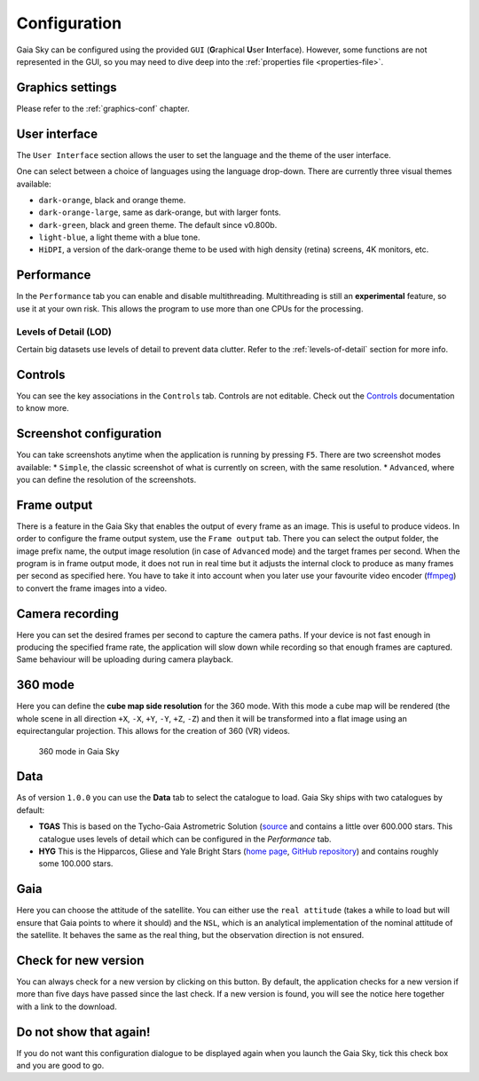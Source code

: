 .. _configuration:

Configuration
*************

Gaia Sky can be configured using the provided ``GUI`` (**G**\ raphical **U**\ ser **I**\ nterface).
However, some functions are not represented in the GUI, so you may need
to dive deep into the :ref:`properties file <properties-file>`.

Graphics settings
=================

Please refer to the :ref:`graphics-conf` chapter.

.. _user-interface-config:

User interface
==============

The ``User Interface`` section allows the user to set the language and the
theme of the user interface.

One can select between a choice of languages using the language
drop-down. There are currently three visual themes available:

-  ``dark-orange``, black and orange theme.
-  ``dark-orange-large``, same as dark-orange, but with larger fonts.
-  ``dark-green``, black and green theme. The default since v0.800b.
-  ``light-blue``, a light theme with a blue tone.
-  ``HiDPI``, a version of the dark-orange theme to be used with high
   density (retina) screens, 4K monitors, etc.

Performance
===========

In the ``Performance`` tab you can enable and disable multithreading.
Multithreading is still an **experimental** feature, so use it at your
own risk. This allows the program to use more than one CPUs for the
processing.

Levels of Detail (LOD)
----------------------

Certain big datasets use levels of detail to prevent data clutter.
Refer to the :ref:`levels-of-detail` section for more info.

Controls
========

You can see the key associations in the ``Controls`` tab. Controls are
not editable. Check out the `Controls <Controls.rst>`_\  documentation
to know more.

Screenshot configuration
========================

You can take screenshots anytime when the application is running by
pressing ``F5``. There are two screenshot modes available: \*
``Simple``, the classic screenshot of what is currently on screen, with
the same resolution. \* ``Advanced``, where you can define the
resolution of the screenshots.

Frame output
============

There is a feature in the Gaia Sky that enables the output of every
frame as an image. This is useful to produce videos. In order to
configure the frame output system, use the ``Frame output`` tab. There
you can select the output folder, the image prefix name, the output
image resolution (in case of ``Advanced`` mode) and the target frames
per second. When the program is in frame output mode, it does not run in
real time but it adjusts the internal clock to produce as many frames
per second as specified here. You have to take it into account when you
later use your favourite video encoder
(`ffmpeg <https://www.ffmpeg.org/>`__) to convert the frame images into
a video.

Camera recording
================

Here you can set the desired frames per second to capture the camera
paths. If your device is not fast enough in producing the specified
frame rate, the application will slow down while recording so that
enough frames are captured. Same behaviour will be uploading during
camera playback.

.. _360-mode-config:

360 mode
========

Here you can define the **cube map side resolution** for the 360 mode.
With this mode a cube map will be rendered (the whole scene in all
direction ``+X``, ``-X``, ``+Y``, ``-Y``, ``+Z``, ``-Z``) and then
it will be transformed into a flat image using an equirectangular
projection. This allows for the creation of 360 (VR) videos.

.. figure:: img/360.jpg
   :width: 90%
   :alt: 360 mode in Gaia Sky

   360 mode in Gaia Sky


Data
====

As of version ``1.0.0`` you can use the **Data** tab to select the
catalogue to load. Gaia Sky ships with two catalogues by default:

*  **TGAS** This is based on the Tycho-Gaia Astrometric Solution (`source <http://gaia.ari.uni-heidelberg.de>`__ and contains a little over 600.000 stars. This catalogue uses levels of detail which can be configured in the *Performance* tab.

*  **HYG** This is the Hipparcos, Gliese and Yale Bright Stars (`home page <http://www.astronexus.com/hyg>`__, `GitHub repository <https://github.com/astronexus/HYG-Database>`__) and contains roughly some 100.000 stars.

Gaia
====

Here you can choose the attitude of the satellite. You can either use
the ``real attitude`` (takes a while to load but will ensure that Gaia
points to where it should) and the ``NSL``, which is an analytical
implementation of the nominal attitude of the satellite. It behaves the
same as the real thing, but the observation direction is not ensured.

Check for new version
=====================

You can always check for a new version by clicking on this button. By
default, the application checks for a new version if more than five days
have passed since the last check. If a new version is found, you will
see the notice here together with a link to the download.

Do not show that again!
=======================

If you do not want this configuration dialogue to be displayed again
when you launch the Gaia Sky, tick this check box and you are good to
go.
